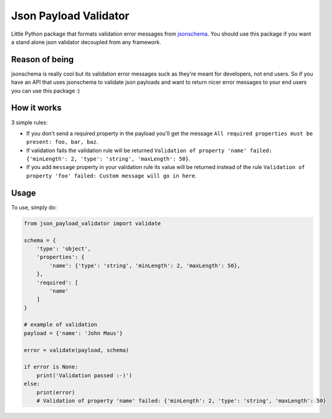 Json Payload Validator
======================

|CircleCI| |PyPI version shields.io| |PyPI license| |PyPI pyversions|

.. |CircleCI| image:: https://circleci.com/gh/thiagomarini/json-payload-validator.svg?style=svg
    :target: https://circleci.com/gh/thiagomarini/json-payload-validator

.. |PyPI version shields.io| image:: https://img.shields.io/pypi/v/json_payload_validator.svg
   :target: https://pypi.python.org/pypi/json_payload_validator/

.. |PyPI license| image:: https://img.shields.io/pypi/l/json_payload_validator.svg
   :target: https://pypi.python.org/pypi/json_payload_validator/

.. |PyPI pyversions| image:: https://img.shields.io/pypi/pyversions/json_payload_validator.svg
   :target: https://pypi.python.org/pypi/json_payload_validator/

Little Python package that formats validation error messages from `jsonschema
<https://pypi.python.org/pypi/jsonschema>`_.
You should use this package if you want a stand alone json validator decoupled from any framework.

Reason of being
---------------

jsonschema is really cool but its validation error messages suck as they're meant for developers, not end users.
So if you have an API that uses jsonschema to validate json payloads and want to return nicer error messages to your
end users you can use this package :)

How it works
------------

3 simple rules:

- If you don't send a required property in the payload you'll get the message ``All required properties must be present: foo, bar, baz``.
- If validation fails the validation rule will be returned ``Validation of property 'name' failed: {'minLength': 2, 'type': 'string', 'maxLength': 50}``.
- If you add ``message`` property in your validation rule its value will be returned instead of the rule ``Validation of property 'foo' failed: Custom message will go in here``.

Usage
-----

To use, simply do:

.. code-block:: python

    from json_payload_validator import validate

    schema = {
        'type': 'object',
        'properties': {
            'name': {'type': 'string', 'minLength': 2, 'maxLength': 50},
        },
        'required': [
            'name'
        ]
    }

    # example of validation
    payload = {'name': 'John Maus'}

    error = validate(payload, schema)

    if error is None:
        print('Validation passed :-)')
    else:
        print(error)
        # Validation of property 'name' failed: {'minLength': 2, 'type': 'string', 'maxLength': 50}
